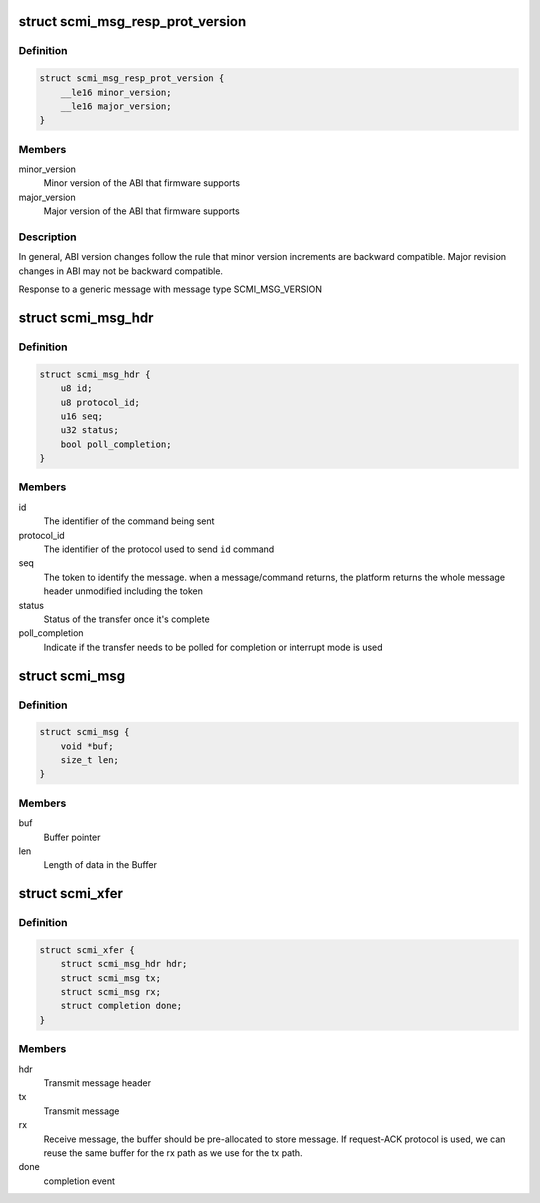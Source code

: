 .. -*- coding: utf-8; mode: rst -*-
.. src-file: drivers/firmware/arm_scmi/common.h

.. _`scmi_msg_resp_prot_version`:

struct scmi_msg_resp_prot_version
=================================

.. c:type:: struct scmi_msg_resp_prot_version

    Response for a message

.. _`scmi_msg_resp_prot_version.definition`:

Definition
----------

.. code-block:: c

    struct scmi_msg_resp_prot_version {
        __le16 minor_version;
        __le16 major_version;
    }

.. _`scmi_msg_resp_prot_version.members`:

Members
-------

minor_version
    Minor version of the ABI that firmware supports

major_version
    Major version of the ABI that firmware supports

.. _`scmi_msg_resp_prot_version.description`:

Description
-----------

In general, ABI version changes follow the rule that minor version increments
are backward compatible. Major revision changes in ABI may not be
backward compatible.

Response to a generic message with message type SCMI_MSG_VERSION

.. _`scmi_msg_hdr`:

struct scmi_msg_hdr
===================

.. c:type:: struct scmi_msg_hdr

    Message(Tx/Rx) header

.. _`scmi_msg_hdr.definition`:

Definition
----------

.. code-block:: c

    struct scmi_msg_hdr {
        u8 id;
        u8 protocol_id;
        u16 seq;
        u32 status;
        bool poll_completion;
    }

.. _`scmi_msg_hdr.members`:

Members
-------

id
    The identifier of the command being sent

protocol_id
    The identifier of the protocol used to send \ ``id``\  command

seq
    The token to identify the message. when a message/command returns,
    the platform returns the whole message header unmodified including
    the token

status
    Status of the transfer once it's complete

poll_completion
    Indicate if the transfer needs to be polled for
    completion or interrupt mode is used

.. _`scmi_msg`:

struct scmi_msg
===============

.. c:type:: struct scmi_msg

    Message(Tx/Rx) structure

.. _`scmi_msg.definition`:

Definition
----------

.. code-block:: c

    struct scmi_msg {
        void *buf;
        size_t len;
    }

.. _`scmi_msg.members`:

Members
-------

buf
    Buffer pointer

len
    Length of data in the Buffer

.. _`scmi_xfer`:

struct scmi_xfer
================

.. c:type:: struct scmi_xfer

    Structure representing a message flow

.. _`scmi_xfer.definition`:

Definition
----------

.. code-block:: c

    struct scmi_xfer {
        struct scmi_msg_hdr hdr;
        struct scmi_msg tx;
        struct scmi_msg rx;
        struct completion done;
    }

.. _`scmi_xfer.members`:

Members
-------

hdr
    Transmit message header

tx
    Transmit message

rx
    Receive message, the buffer should be pre-allocated to store
    message. If request-ACK protocol is used, we can reuse the same
    buffer for the rx path as we use for the tx path.

done
    completion event

.. This file was automatic generated / don't edit.

